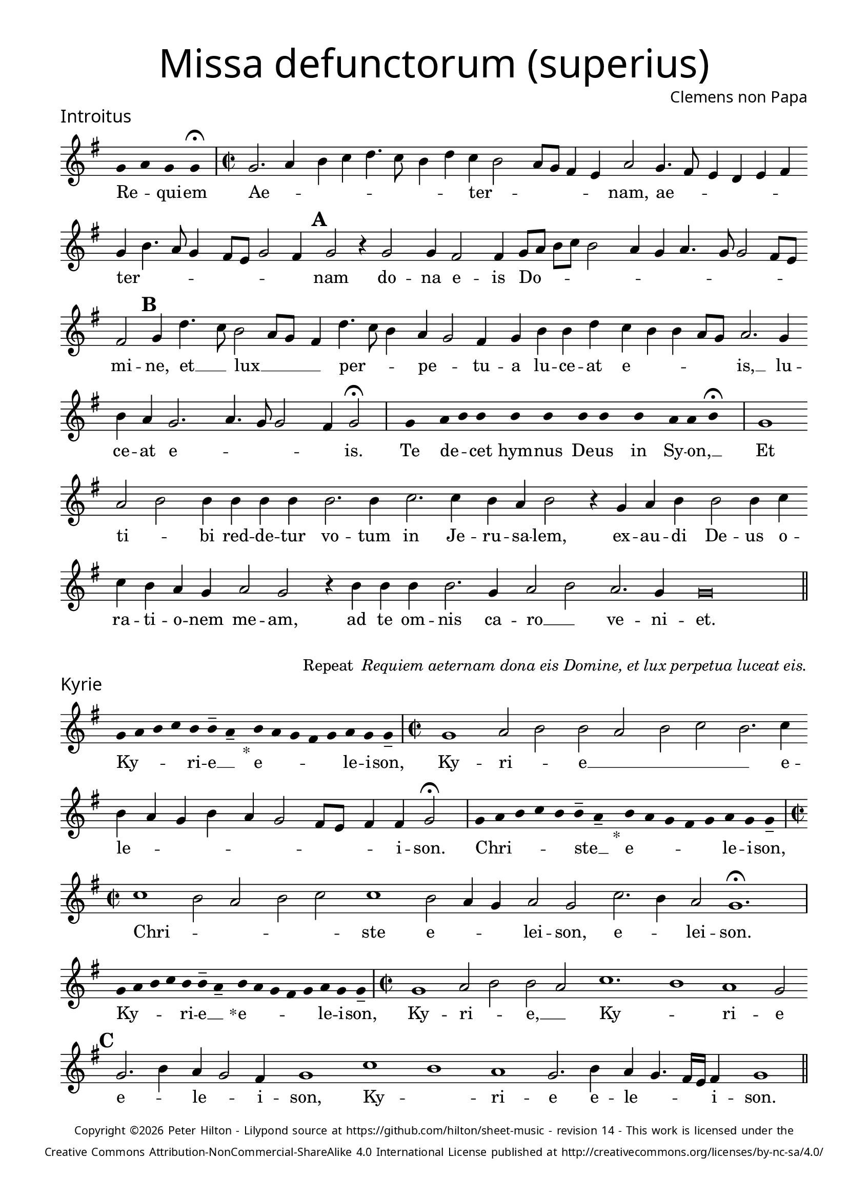 % http://www.cpdl.org/wiki/index.php/Missa_pro_defunctis_(Jacobus_Clemens_non_Papa)
% Copyright ©2024 Peter Hilton - https://github.com/hilton

\version "2.24.2"
% \pointAndClickOff
revision = "14"

\paper {
	#(define fonts (set-global-fonts #:sans "Source Sans Pro"))
	annotate-spacing = ##f
	two-sided = ##t
	inner-margin = 15\mm
	outer-margin = 10\mm
	top-margin = 10\mm
	bottom-margin = 10\mm
 	markup-system-spacing = #'( (padding . 1) )
	indent = 0
	ragged-bottom = ##f
	ragged-last-bottom = ##f
} 

year = #(strftime "©%Y" (localtime (current-time)))

\header {
	title = \markup \medium \fontsize #4 \override #'(font-name . "Source Sans Pro Light") {
		"Missa defunctorum (superius)"
	}
	composer = \markup \sans { Clemens non Papa }
	copyright = \markup \sans \teeny {
		\vspace #1
		\column \center-align {
			\line {
				Copyright \year Peter Hilton - 
				Lilypond source at \with-url #"https://github.com/hilton/sheet-music" https://github.com/hilton/sheet-music - 
				revision \revision - This work is licensed under the
			}
			\line {
				Creative Commons Attribution-NonCommercial-ShareAlike 4.0 International License published at \with-url #"http://creativecommons.org/licenses/by-nc-sa/4.0/" "http://creativecommons.org/licenses/by-nc-sa/4.0/"
			}
		}
	}
	tagline = ##f
}

\layout {
	ragged-right = ##f
	ragged-last = ##f
	\context {
		\Score
		\override SpanBar.transparent = ##t
		\override BarLine.transparent = ##t
		\remove "Bar_number_engraver"
		\remove "Metronome_mark_engraver"
		\override SpacingSpanner.base-shortest-duration = #(ly:make-moment 1/8)
	}
	\context { 
		\Voice 
		\override NoteHead.style = #'baroque
		\consists "Horizontal_bracket_engraver"
	}
}

globalF = { 
	\accidentalStyle "forget"
	\key f \major
}


globalC = { 
	\accidentalStyle "forget"
	\key c \major
}

showBarLine = {
	\once \override Score.BarLine.transparent = ##f
	\once \override Score.SpanBar.transparent = ##f 
}
ficta = { \once \set suggestAccidentals = ##t }


% INTROITUS

soprano = \new Voice {
	\relative c' {
		\once \override Staff.TimeSignature.stencil = ##f
		\override Stem.transparent = ##t 
		\cadenzaOn f4 g f f \fermata \cadenzaOff
		\override Stem.transparent = ##f
		\time 2/2
		\showBarLine\bar "|"
		
		f2. g4 a bes c4. bes8 a4 c bes a2
		g8 f e4 d g2 f4. e8 d4 c d e f a4. g8 f4 e8 d f2 e4 \mark \default f2 r4 f2
		f4 e2 e4 f8 g a bes a2 g4 f g4. f8 f2 e8 d e2 \mark \default f4 c'4. bes8 a2 g8 f
		
		e4 c'4. bes8 a4 g f2 e4 f a a c bes a a g8 f g2. f4 a g f2.
		g4. f8 f2 e4 f2 \fermata \showBarLine \bar "|"
		
		\once \override Staff.TimeSignature.stencil = ##f
		\override Stem.transparent = ##t
		\cadenzaOn s8 f8 s g8 a a s a8 a s a8 a s a8 s g8 g a \fermata s \cadenzaOff
		\override Stem.transparent = ##f
		\showBarLine\bar "|"

		f1 g2 a a4 a a a a2. a4
		bes2. bes4 a g a2 r4 f g a a2 a4 bes bes a g f g2 f
		r4 a a a a2. f4 g2 a g2. f4 f\breve \showBarLine \bar "||"
	}
	\addlyrics {
		Re -- _ qui -- em 
		Ae -- _ _ _ _ _ _ _ ter -- _
		_ _ _ _ nam, ae -- _ _ _ _ _ ter -- _ _ _ _ _ _ _ nam do --
		na e -- is Do -- _ _ _ _ _ _ _ _ _ _ _ mi -- ne, et __ _ lux __ _ _
		
		_ per -- _ _ pe -- _ tu -- a lu -- ce -- at e -- _ _ _ _ is, __ lu -- ce -- at e --
		_ _ _ _ is.
		
		Te de -- _ cet hym -- nus De -- us in Sy -- on, __ _

		Et ti -- _ bi red -- de -- tur vo -- tum
		in Je -- ru -- sa -- lem, ex -- au -- di De -- us o -- ra -- ti  -- o -- nem me -- am,
		ad te om -- nis ca -- ro __ _ ve -- ni -- et.

	}
}

\score {
	\transpose f g {
		<<
		      \new Staff << \globalF \soprano >> 
		>>
	}
	\header {
		piece = \markup \larger \sans { Introitus }
	}
}



\markup {
	\column {
		\fill-line {
			\line { }
			\line { }
			\line \right-align { Repeat \italic " Requiem aeternam dona eis Domine, et lux perpetua luceat eis." }
		}
	}
}

% KYRIE

soprano = \new Voice {
	\relative c' {
		\once \override Staff.TimeSignature.stencil = ##f
		\override Stem.transparent = ##t 
		\cadenzaOn f8 g a bes a a-- g-- s4_"*" a8 g f e f g f f-- \cadenzaOff
		\override Stem.transparent = ##f
		\showBarLine\bar "|"		
		\time 2/2

		f1 g2 a a g a bes a2. bes4 a g f a
		g f2 e8 d e4 e f2 \fermata \showBarLine \bar "|"
		
		\once \override Staff.TimeSignature.stencil = ##f
		\override Stem.transparent = ##t 
		\cadenzaOn f8 g a bes a a-- g-- s4_"*" a8 g f e f g f f-- \cadenzaOff
		\override Stem.transparent = ##f
		\showBarLine\bar "|"
		\time 2/2
		
		bes1 a2 g a bes bes1 a2 g4 f
		g2 f bes2. a4 g2 f1. \fermata \showBarLine\bar "|"
		
		\once \override Staff.TimeSignature.stencil = ##f
		\override Stem.transparent = ##t 
		\cadenzaOn f8 g a bes a a-- g-- s4_"*" a8 g f e f g f f-- \cadenzaOff
		\override Stem.transparent = ##f
		\showBarLine\bar "|"
		\time 2/2
		
		f1 g2 a a g bes1. a1 g1 f2 \mark #3 f2. a4 g f2 e4
		f1 bes a g f2. a4 g f4. e16 d e4 f1 \showBarLine \bar "||"
	}
	\addlyrics {
		Ky -- _ _ _ ri -- e __ _ e -- _ _ _ _ le -- i -- son,
		Ky -- ri -- _ e __ _ _ _ _ e -- le -- _ _ _ _ _ _ _ _ i -- son.
		
		Chri -- _ _ _ _ ste __ _ e -- _ _ _ _ le -- i -- son,
		Chri --  _ _ _ _ ste e -- _ _ lei -- son, e -- _ lei -- son.
		
		Ky -- _ _ _ ri -- e __ _ e -- _ _ _ _ le -- i -- son,
		Ky -- ri -- _ e, __ _ Ky -- _ ri -- e e -- _ le -- _ i -- son, 
		Ky -- _ ri -- e e -- le -- _ _ _ i -- son.
	}
}

\score {
	\transpose f g {
	  	<< 
			\new Staff << \globalF \soprano >> 
		>> 
	}
	\header {
		piece = \markup \larger \sans { Kyrie }
	}
}


% TRACTUS

soprano = \new Voice {
	\relative c'' {
		\once \override Staff.TimeSignature.stencil = ##f
		\override Stem.transparent = ##t \cadenzaOn
		g8 g a b a g a a g s
		\cadenzaOff \override Stem.transparent = ##f
		\showBarLine \bar "|" \time 2/2
		
		r2 g2 c4. b8 a g a2 b4 c2 a d4. d8 |
		g,4 g2 g4 g g4. g8 e2 g4 f2. f4 g2 | \mark #4 g e4 a4. g8 g4. f8 f4.

		e16 d e4 f2 | f a c4. b8 a4 g \mark #5 a2. b4 | c g a8 b c a b4 a4. g8 g2
		fis4 g2 \showBarLine \bar "|" 
		\mark #6 g g c2. b4 | a c4. b16 a b4 c2 r4 g a2. g4
		f2 e d f f4 a2 g4 | f2 \mark #7 e1. r2 e
		e4 g2 a2 gis4 a4. a8 g4 g fis4. fis8 g4 g2 e4 | a2 d, \mark #8 r4 g4 f2

		e4 e g1 a2. c2 g2 b2 d4. d8 a2 c4. b8 a4. g8 g2 
		fis4 g2 ~ g\breve \showBarLine \bar "||"

	}
	\addlyrics {
		Ab -- sol -- _ _ _ _ _ ve: __ _ 
		Do -- _ _ _ _ _ mi -- ne, Do -- _ mi -- 
		ne a -- ni -- mas om -- ni -- um fi -- de -- li -- um de -- fun -- cto -- _ _ _ _

		_ _ _ rum ab __ _ om -- _ _ ni vin -- cu -- lo de -- li -- _ _ _ _ cto -- _ _
		_ rum. Et gra -- _ ti -- a tu -- _ _ _ a, et gra -- ti -- 
		a tu -- a il -- lis suc -- cur -- ren -- te me -- 
		re -- an -- tur e -- va -- de -- re iu -- di -- ci -- um ul -- ci -- o -- nis, et lu -- 

		cis æ -- ter -- næ be -- a -- ti -- tu -- di -- ne per -- _ _ _ _
		fru -- i.
	}
}

\score {
	\transpose f g {
	  	<< 
			\new Staff << \globalC \soprano >> 
		>> 
	}
	\header {
		piece = \markup \larger \sans { Tractus }
	}
}

% OFFERTORIUM

soprano = \new Voice {
	\relative c' {
		\once \override Staff.TimeSignature.stencil = ##f
		\override Stem.transparent = ##t \cadenzaOn
		g'8 f g g s g8 f g s g8 a bes g g f s
		\cadenzaOff \override Stem.transparent = ##f
		\showBarLine \bar "|" \time 2/2
		
		f2 g a1 bes2. a4 g a4. g8 g4. \ficta fis16 e \ficta fis4 g2 |
		r2 g f g g a2. a4 a2 bes2. bes4 bes bes a g | a2 r4 g2

		f4 g2. f8 e f2 r g f g g g2. bes4 a2 f4 bes2 a4 |
		g1 a2 r4 g f g a a a2 a bes2. bes4 a2 g |
		a2 c2. bes4 a bes4. a8 a2 g4 a2 r4 f g2 bes2. bes4 bes2 |
		bes2 a4 g a2 g1. r2 g1 g2 f2. f4 f2 g |

		bes a2. a4 g f a2 f r4 g a2. a4 a2 bes2. a4 |
		g2 g f bes2. a4 g a4. g8 g4 f2 r4 f g a bes2 a4 g2
		\ficta f!8 e \ficta fis2 g1 | \showBarLine \bar "|" r2 g1 g2 f d f2. f4 f2 bes2.
		a4 g a4. g8 g2 \ficta fis8 e \ficta fis2 r a c2. bes4 a g f a4. g8 g2 \ficta fis4 g2 \showBarLine \bar "|" |
	}
	\addlyrics {
		Do -- mi -- _ ne Je -- su __ _ Chri -- _ _ _ ste __ _
		Rex __ _ _ glo -- _ _ _ _ _ _ _ ri -- æ,
		li -- be -- _ ra a -- ni -- mas om -- ni -- um fi -- de -- li -- um de -- 
		
		fun -- cto -- _ _ rum, de pœ -- _ nis in -- _ fer -- _ _ _
		_ ni et de pro -- fun -- do la -- cu, li -- be -- ra e -- 
		as de o -- re le -- _ o -- _ nis, ne ab -- sor -- be -- at
		e -- as tar -- ta -- rus, ne ca -- dant in ob -- scu -- 

		ra te -- ne -- bra -- rum lo -- ca,  sed sig -- ni -- fer san -- ctus
		Mi -- cha -- el re -- præ -- sen -- tet __ _ e -- as in lu -- cem san -- _ _
		_ _ _ ctam. Quam o -- lim __ _ A -- bra -- hæ pro -- 
		mi -- si -- _ _ _ _ _ sti et se -- mi -- ni e -- ius, e -- _ _ _ ius.
	}
}

\score {
	\transpose f g {
	  	<< 
			\new Staff << \globalF \soprano >> 
		>> 
	}
	\header {
		piece = \markup \larger \sans { Offertorium }
	}
}

\score {
	\transpose f g {
	\new Staff <<
		\key f \major
		\new Voice = "tenor" {
			\relative c {
				\clef "treble_8"
				\once \omit Staff.TimeSignature
				\cadenzaOn
				\override Stem.transparent = ##t 
				f4 g bes bes bes a s  g f s  g bes bes bes a s  f g bes s  bes g a g f f s  a g a bes s  a g f f g g-- s \showBarLine\bar "|"
				\cadenzaOff
			}
		}
		\addlyrics {
			Ho -- sti -- _ as __ _ _ et __ _ pre -- _ ces __ _ _ ti -- bi __ _ 
			Do -- mi -- _ _ _ ne lau -- _ dis __ _ of -- _ fe -- ri -- _ mus.
		}
	>>
	}
}


soprano = \new Voice {
	\relative c'' {
		\set Score.rehearsalMarkFormatter = #format-mark-alphabet
		\set Score.currentBarNumber = #67
		g1 a2. bes4 |
		c2 bes2. a4 g a4. g8 g2 f4 | \mark #9 g2 r4 g g f g bes2 a4 g f |
		g a bes g4. a8 bes4 c2 f,4 g4. f8 f2 e4 \mark #10 f a2 g4 a bes a2 r4 a4. 
		f8 bes2 a4 | bes1 r4 bes bes bes bes2 a2. a4 a2 r g1

		g2 f2. f4 g2 bes2. bes4 bes2 a4 a g2 \mark #11 g r g1
		g2 f d f2. f4 f2 bes2. a4 g a4. g8 g2 \ficta fis8 e \ficta fis2
		r a c2. bes4 a g f a4. g8 g4. \ficta fis16 e \ficta fis4 g1 \showBarLine \bar "||" |
	}
	\addlyrics {
		Tu __ _ _
		_ su -- _ sci -- _ _ _ _ pe pro a -- ni -- ma -- bus il -- lis, pro
		a -- ni -- ma -- bus __ _ _ il -- _ _ _ _ _ lis qua -- rum ho -- di -- e, qua -- 
		rum ho -- di -- e me -- mo -- ri -- am fa -- ci -- mus, fac

		e -- as de mor -- te trans -- i -- re ad vi -- tam. Quam
		o -- lim __ _ A -- bra -- hæ pro -- mi -- si -- _ _ _ _ _ sti
		et se -- mi -- ni __ _ _ e -- _ _ _ _ _ ius.
	}
}

\score {
	\transpose f g {
	  	<< 
			\new Staff << \globalF \soprano >> 
		>> 
	}
}

% SANCTUS 

soprano = \new Voice {
	\relative c'' {
		\once \override Staff.TimeSignature.stencil = ##f
		\override Stem.transparent = ##t a4 a \override Stem.transparent = ##f
		\showBarLine\bar "|"
		\time 2/2
		
		a2 c2. b8 a b4 a2 g4 a1 r4 a2 a4 f f
		bes2 a2. a4 a2 a a r4 a a d2 c8 b c2 \showBarLine \bar "|"
		f,1 g2 a a2. a4 a a g2 e f2. f4 a2 g a1 \fermata
		a1 bes2 g f2. f4 e1 e2 \showBarLine \bar "|"
	}
	\addlyrics {
		San -- ctus
		San -- _ _ _ _ _ _ ctus San -- ctus Do -- mi -- 
		nus De -- us Sa -- ba -- oth Sa -- ba -- oth __ _ _ _
		Ple -- ni __ _ sunt coe -- li et ter -- ra glo -- ri -- a tu -- a
		O -- san -- na in ex -- cel -- sis
	}
}

\score {
	\transpose f g {
	  	<< 
			\new Staff << \globalC \soprano >> 
		>> 
	}
	\header {
		piece = \markup \larger \sans { Sanctus }
	}
}

% BENEDICTUS

soprano = \new Voice {
	\relative c' {
		\once \override Staff.TimeSignature.stencil = ##f
		\cadenzaOn
		\override Stem.transparent = ##t f8 g a a s a s a a s \override Stem.transparent = ##f 
		\cadenzaOff \showBarLine \bar "|"
		\time 2/2
		
		a2 a4 a a1 a2. g4 f1 \fermata g g2. g4
		f2 f e1 e\breve \showBarLine \bar "||"
	}
	\addlyrics {
		Be -- ne -- di -- ctus qui ve -- nit.
		In no -- mi -- ne Do -- mi -- ni, O -- san -- na
		in ex -- cel -- sis. __
	}
}

\score {
	\transpose f g {
	  	<< 
			\new Staff << \globalC \soprano >> 
		>> 
	}
}

\pageBreak

% AGNUS DEI

soprano = \new Voice {
	\relative c'' {
		\once \override Staff.TimeSignature.stencil = ##f
		\override Stem.transparent = ##t a4 a a a \override Stem.transparent = ##f \showBarLine\bar "|"
		g2 g4 g a1 g4 f g2 g1\fermata g a2 a2. a4 g2. g4 g2 \showBarLine \bar "|" \break

		\override Stem.transparent = ##t a4 a a a \override Stem.transparent = ##f \showBarLine\bar "|"
		a2 a4 a g1 g4 e f2 g1\fermata g a2 a2. a4 a1 g a2 \showBarLine \bar "|" \break
		
		\override Stem.transparent = ##t a4 a a a \override Stem.transparent = ##f \showBarLine\bar "|"
		a2 a4 a a1 g4 f a2 a1\fermata g a b g2 g2. g4 a2 a2. a4 g1 g \showBarLine \bar "||"
	}
	\addlyrics {
		A -- gnus De -- i
		Qui tol -- lis pec -- ca -- ta mun -- di, do -- na e -- is re -- qui -- em.
		A -- gnus De -- i
		Qui tol -- lis pec -- ca -- ta mun -- di, do -- na e -- is re -- qui -- em.
		A -- gnus De -- i
		Qui tol -- lis pec -- ca -- ta mun -- di, do -- na e -- is re -- qui -- em sem -- pi -- ter -- nam.
	}
}

\score {
	\transpose f g {
	  	<< 
			\new Staff << \globalC \soprano >> 
		>> 
	}
	\header {
		piece = \markup \larger \sans { Agnus Dei }
	}
}

% COMMUNIO

soprano = \new Voice {
	\relative c' {
		\once \override Staff.TimeSignature.stencil = ##f
		\override Stem.transparent = ##t
		\cadenzaOn a'8 s g f g a a g s \cadenzaOff
		\override Stem.transparent = ##f
		\showBarLine\bar "|"
		\time 2/2
		
		a1 a4 g2 a4 f a4. g8 g2 f4 g1 e4 f2
		e8 d c4 a' | c2 b4 c a g4. f8 g4 a \mark #11 b2 a g4 a1 r4 a2
		a4 g2 | g1 r4 e f g a g2 f4 g2 r8 e f4 g a2 g2
		
		\ficta fis4 g \mark #12 d | e f g2 f8 e f g a4 g2 \ficta fis4 g2 ~ g\breve | \showBarLine \bar "|" | 

		\once \override Staff.TimeSignature.stencil = ##f
		\override Stem.transparent = ##t 
		\cadenzaOn g8 a c s  c c c s  c c s  c c s  d c c \fermata s \cadenzaOff
		\override Stem.transparent = ##f
		\showBarLine\bar "|"
		
		c2 c4 c c2. c4 c2 c |
		b4. a8 b4 c a g2 \ficta fis4 g1 | \showBarLine \bar "|"
		r2 a c b4 c a g4. f8 g4 | a b2 a g4 a1 r4 a2
		
		a4 g2 g1 \mark #13 r4 e f g a g2 f4 g2 r8 e f4 g a2 g
		\ficta fis4 g d e \ficta f! g2 f4 \ficta bes a g2 \ficta fis4 g2 ~ g\breve |
		\showBarLine\bar "|"
		\cadenzaOn \override Stem.transparent = ##t
		s8 g8 a a g s  a s  a g g-- s \showBarLine \bar "|"
		s8 s4_"*" s g g-- a-- s8 \showBarLine \bar "|."
		\cadenzaOff
	}
	\addlyrics {
		Lux æ -- _ ter -- _ na __ _ 
		Lu -- ce -- at e -- is Do -- _ _ mi -- ne, Do -- _
		mi -- _ ne cum san -- ctis tu -- is in __ _ _ æ -- ter -- _ _ num, in
		æ -- ter -- num,
		qui -- a pi -- us __ _ _ es, qui -- a pi -- us __ _ _ es, 
		qui -- a pi -- us __ _ _ _ _ _ _ _ es.

		Re -- qui -- em æ -- ter -- nam do -- na e -- is Do -- mi -- ne 
		Et lux per -- pe -- tu -- a lu -- 
		ce -- _ _ at e -- _ _ is.
		Cum san -- ctis tu -- _ _ _ _ _ _ _ _ is, in

		æ -- ter -- num, 
		qui -- a pi -- us __ _ _ es, qui -- a pi -- us __ _ _ es, qui -- a pi -- us __ _ _ _ _ _ es.

		Re -- qui -- és -- cant in pá -- _ ce. A -- men. _
	}
}

\score {
	\transpose f g {
	  	<< 
			\new Staff << \globalC \soprano >> 
		>> 
	}
	\header {
		piece = \markup \larger \sans { Communio }
	}
}
